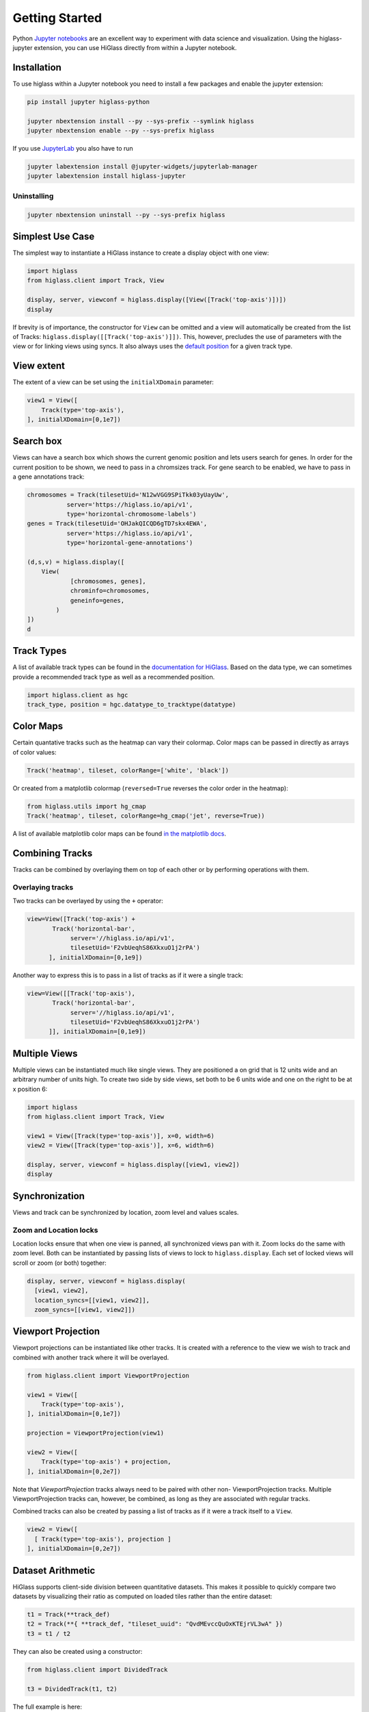 Getting Started
################

Python `Jupyter notebooks <https://jupyter.org>`_ are an excellent way to
experiment with data science and visualization. Using the higlass-jupyter
extension, you can use HiGlass directly from within a Jupyter notebook.

Installation
-------------

To use higlass within a Jupyter notebook you need to install a few packages
and enable the jupyter extension:


.. code-block:: bash

    pip install jupyter higlass-python

    jupyter nbextension install --py --sys-prefix --symlink higlass
    jupyter nbextension enable --py --sys-prefix higlass

If you use `JupyterLab <https://jupyterlab.readthedocs.io/en/stable/>`_ you also have to run

.. code-block:: bash

    jupyter labextension install @jupyter-widgets/jupyterlab-manager
    jupyter labextension install higlass-jupyter


Uninstalling
^^^^^^^^^^^^

.. code-block:: bash

    jupyter nbextension uninstall --py --sys-prefix higlass

Simplest Use Case
------------------

The simplest way to instantiate a HiGlass instance to create a display object with one view:

.. code-block:: python

  import higlass
  from higlass.client import Track, View

  display, server, viewconf = higlass.display([View([Track('top-axis')])])
  display

If brevity is of importance, the constructor for ``View`` can be omitted and a
view will automatically be created from the list of Tracks:
``higlass.display([[Track('top-axis')]])``. This, however, precludes the use
of parameters with the view or for linking views using syncs. It also always
uses the `default position <https://github.com/higlass/higlass-python/blob/70d36d18eb8ef9e207640de5e7bc478c43fdc8de/higlass/client.py#L23>`_ for a given track type.

View extent
-----------

The extent of a view can be set using the ``initialXDomain`` parameter:

.. code-block:: python

    view1 = View([
        Track(type='top-axis'),
    ], initialXDomain=[0,1e7])

Search box
----------

Views can have a search box which shows the current genomic position and lets users search for genes. In order for the current position to be shown, we need to pass in a chromsizes track. For gene search to be enabled, we have to pass in a gene annotations track:

.. code-block:: python

  chromosomes = Track(tilesetUid='N12wVGG9SPiTkk03yUayUw',
             server='https://higlass.io/api/v1',
             type='horizontal-chromosome-labels')
  genes = Track(tilesetUid='OHJakQICQD6gTD7skx4EWA',
             server='https://higlass.io/api/v1',
             type='horizontal-gene-annotations')

  (d,s,v) = higlass.display([
      View(
              [chromosomes, genes],
              chrominfo=chromosomes,
              geneinfo=genes,
          )
  ])
  d

.. image:: img/genome-position-search-box.png

Track Types
-----------

A list of available track types can be found in the `documentation for HiGlass
<https://docs.higlass.io/track_types.html>`_. Based on the data type, we can
sometimes provide a recommended track type as well as a recommended position.

.. code-block:: python

  import higlass.client as hgc
  track_type, position = hgc.datatype_to_tracktype(datatype)

Color Maps
----------

Certain quantative tracks such as the heatmap can vary their colormap. Color maps can be passed in directly as arrays of color values:

.. code-block:: python

  Track('heatmap', tileset, colorRange=['white', 'black'])

Or created from a matplotlib colormap (``reversed=True`` reverses the color
order in the heatmap):

.. code-block:: python

  from higlass.utils import hg_cmap
  Track('heatmap', tileset, colorRange=hg_cmap('jet', reverse=True))

A list of available matplotlib color maps can be found `in the matplotlib docs
<https://matplotlib.org/3.1.1/gallery/color/colormap_reference.html>`_.

Combining Tracks
----------------

Tracks can be combined by overlaying them on top of each other or by performing operations with them.

Overlaying tracks
^^^^^^^^^^^^^^^^^

Two tracks can be overlayed by using the ``+`` operator:

.. code-block:: python

  view=View([Track('top-axis') +
         Track('horizontal-bar',
              server='//higlass.io/api/v1',
              tilesetUid='F2vbUeqhS86XkxuO1j2rPA')
        ], initialXDomain=[0,1e9])

Another way to express this is to pass in a list of tracks
as if it were a single track:

.. code-block:: python

  view=View([[Track('top-axis'),
         Track('horizontal-bar',
              server='//higlass.io/api/v1',
              tilesetUid='F2vbUeqhS86XkxuO1j2rPA')
        ]], initialXDomain=[0,1e9])

Multiple Views
--------------

Multiple views can be instantiated much like single views. They are positioned
a on grid that is 12 units wide and an arbitrary number of units high. To
create two side by side views, set both to be 6 units wide and one on the
right to be at x position 6:

.. code-block:: python

  import higlass
  from higlass.client import Track, View

  view1 = View([Track(type='top-axis')], x=0, width=6)
  view2 = View([Track(type='top-axis')], x=6, width=6)

  display, server, viewconf = higlass.display([view1, view2])
  display

.. image:: img/two-simple-views.png

Synchronization
---------------

Views and track can be synchronized by location, zoom level and values scales.

Zoom and Location locks
^^^^^^^^^^^^^^^^^^^^^^^

Location locks ensure that when one view is panned, all synchronized views pan
with it. Zoom locks do the same with zoom level. Both can be instantiated by
passing lists of views to lock to ``higlass.display``. Each set of locked
views will scroll or zoom (or both) together:

.. code-block:: python

  display, server, viewconf = higlass.display(
    [view1, view2],
    location_syncs=[[view1, view2]],
    zoom_syncs=[[view1, view2]])

Viewport Projection
-------------------

Viewport projections can be instantiated like other tracks. It is created with
a reference to the view we wish to track and combined with another track where
it will be overlayed.

.. code-block:: python

    from higlass.client import ViewportProjection

    view1 = View([
        Track(type='top-axis'),
    ], initialXDomain=[0,1e7])

    projection = ViewportProjection(view1)

    view2 = View([
        Track(type='top-axis') + projection,
    ], initialXDomain=[0,2e7])

Note that `ViewportProjection` tracks always need to be paired with other non-
ViewportProjection tracks. Multiple ViewportProjection tracks can, however, be
combined, as long as they are associated with regular tracks.

Combined tracks can also be created by passing a list of tracks
as if it were a track itself to a ``View``.

.. code-block:: python

    view2 = View([
      [ Track(type='top-axis'), projection ]
    ], initialXDomain=[0,2e7])

Dataset Arithmetic
-------------------

HiGlass supports client-side division between quantitative datasets. This makes it possible
to quickly compare two datasets by visualizing their ratio as computed on loaded tiles
rather than the entire dataset:

.. code-block:: python

    t1 = Track(**track_def)
    t2 = Track(**{ **track_def, "tileset_uuid": "QvdMEvccQuOxKTEjrVL3wA" })
    t3 = t1 / t2

They can also be created using a constructor:

.. code-block:: python

    from higlass.client import DividedTrack

    t3 = DividedTrack(t1, t2)

The full example is here:

.. code-block:: python

  from higlass.utils import hg_cmap

  track_def = {
      "track_type": 'heatmap',
      "position": 'center',
      "tileset_uuid": 'CQMd6V_cRw6iCI_-Unl3PQ',
      "server": "http://higlass.io/api/v1/",
      "height": 210,
      "options": {}
  }

  t1 = Track(**track_def)
  t2 = Track(**{ **track_def, "tileset_uuid": "QvdMEvccQuOxKTEjrVL3wA" })
  t3 = (t1 / t2).change_attributes(
      options={
          'colorRange': hg_cmap('coolwarm'),
          'valueScaleMin': 0.1,
          'valueScaleMax': 10,
      })
  domain = [7e7,8e7]

  v1 = View([t1], x=0, width=4, initialXDomain=domain)
  v2 = View([t3], x=4, width=4, initialXDomain=domain)
  v3 = View([t2], x=8, width=4, initialXDomain=domain)

  display, server, viewconf = higlass.display([v1, v2, v3])
  display

.. image:: img/divided-by-track.png


Saving the view
---------------

The currently visible HiGlass view can be downloaded to a file:

.. code-block:: python

  display.save_as_png('/tmp/my_view.png')

Not that this function can only be used within a Jupyter notebook
and works asynchronously so the saved screenshot will not nessarily
be complete immediately after the function finishes executing

Authorization
-------------

If loading tiles from a secured server, the ``auth_token`` parameter takes the
string that will be used as the Authorization header on all tile requests sent
out by HiGlass:

.. code-block:: python

  (d,s,v) = higlass.display(views, auth_token='JWT DEADBEEF')



Other Examples
--------------

The examples below demonstrate how to use the HiGlass Python API to view data
locally in a Jupyter notebook or a browser-based HiGlass instance.

For a more complete overview, you can find the demos from the talk at
`github.com/higlass/scipy19 <https://github.com/higlass/scipy19>`_.

Jupyter HiGlass Component
^^^^^^^^^^^^^^^^^^^^^^^^^

To instantiate a HiGlass component within a Jupyter notebook, we first need
to specify which data should be loaded. This can be accomplished with the
help of the ``higlass.client`` module:

.. code-block:: python

    from higlass.client import View, Track
    import higlass


    view1 = View([
        Track(track_type='top-axis', position='top'),
        Track(track_type='heatmap', position='center',
              tileset_uuid='CQMd6V_cRw6iCI_-Unl3PQ',
              server="http://higlass.io/api/v1/",
              height=250,
              options={ 'valueScaleMax': 0.5 }),
    ])


Remote bigWig Files
^^^^^^^^^^^^^^^^^^^

bigWig files can be loaded either from the local disk or from remote http
servers. The example below demonstrates how to load a remote bigWig file from
the UCSC genome browser's archives. Note that this is a network-heavy operation
that may take a long time to complete with a slow internet connection.

.. code-block:: python

    from higlass.client import View, Track
    import higlass.tilesets

    ts1 = higlass.tilesets.bigwig(
        'http://hgdownload.cse.ucsc.edu/goldenpath/hg19/encodeDCC/'
        'wgEncodeSydhTfbs/wgEncodeSydhTfbsGm12878InputStdSig.bigWig')

    tr1 = Track('horizontal-bar', tileset=ts1)
    view1 = View([tr1])
    display, server, viewconf = higlass.display([view1])

    display


Serving local data
^^^^^^^^^^^^^^^^^^

To view local data, we need to define the tilesets and set up a temporary
server.

Cooler Files
""""""""""""

Creating the server:

.. code-block:: python

    from higlass.client import View, Track
    from higlass.tilesets import cooler
    import higlass

    ts1 = cooler('../data/Dixon2012-J1-NcoI-R1-filtered.100kb.multires.cool')
    tr1 = Track('heatmap', tileset=ts1)
    view1 = View([tr1])
    display, server, viewconf = higlass.display([view1])

    display


.. image:: img/jupyter-hic-heatmap.png


BigWig Files
""""""""""""

In this example, we'll set up a server containing both a chromosome labels
track and a bigwig track. Furthermore, the bigwig track will be ordered
according to the chromosome info in the specified file.

.. code-block:: python


    from higlass.client import View, Track
    from higlass.tilesets import bigwig, chromsizes
    import higlass.tilesets

    chromsizes_fp = '../data/chromSizes_hg19_reordered.tsv'
    bigwig_fp = '../data/wgEncodeCaltechRnaSeqHuvecR1x75dTh1014IlnaPlusSignalRep2.bigWig'

    with open(chromsizes_fp) as f:
        chromsizes = []
        for line in f.readlines():
            chrom, size = line.split('\t')
            chromsizes.append((chrom, int(size)))

    cs = chromsizes(chromsizes)
    ts = bigwig(bigwig_fp, chromsizes=chromsizes)

    tr0 = Track('top-axis')
    tr1 = Track('horizontal-bar', tileset=ts)
    tr2 = Track('horizontal-chromosome-labels', position='top', tileset=cs)

    view1 = View([tr0, tr1, tr2])
    display, server, viewconf = higlass.display([view1])

    display

The client view will be composed such that three tracks are visible. Two of them
are served from the local server.

.. image:: img/jupyter-bigwig.png


Serving custom data
^^^^^^^^^^^^^^^^^^^


To display data, we need to define a tileset. Tilesets define two functions:
``tileset_info``:

.. code-block:: python

    > from higlass.tilesets import bigwig
    > ts1 = bigwig('http://hgdownload.cse.ucsc.edu/goldenpath/hg19/encodeDCC/wgEncodeSydhTfbs/wgEncodeSydhTfbsGm12878InputStdSig.bigWig')
    > ts1.tileset_info()
    {
     'min_pos': [0],
     'max_pos': [4294967296],
     'max_width': 4294967296,
     'tile_size': 1024,
     'max_zoom': 22,
     'chromsizes': [['chr1', 249250621],
                    ['chr2', 243199373],
                    ...],
     'aggregation_modes': {'mean': {'name': 'Mean', 'value': 'mean'},
                           'min': {'name': 'Min', 'value': 'min'},
                           'max': {'name': 'Max', 'value': 'max'},
                           'std': {'name': 'Standard Deviation', 'value': 'std'}},
     'range_modes': {'minMax': {'name': 'Min-Max', 'value': 'minMax'},
                     'whisker': {'name': 'Whisker', 'value': 'whisker'}}
     }

and ``tiles``:

.. code-block:: python

    > ts1.tiles(['x.0.0'])
    [('x.0.0',
      {'min_value': 0.0,
       'max_value': 9.119079544037932,
       'dense': 'Rh25PwcCcz...',   # base64 string encoding the array of data
       'size': 1,
       'dtype': 'float32'})]

The tiles function will always take an array of tile ids of the form ``id.z.x[.y][.transform]``
where ``z`` is the zoom level, ``x`` is the tile's x position, ``y`` is the tile's
y position (for 2D tilesets) and ``transform`` is some transform to be applied to the
data (e.g. normalization types like ``ice``).

Numpy Matrix
""""""""""""

By way of example, let's explore a numpy matrix by implementing the `tileset_info` and `tiles`
functions described above. To start let's make the matrix using the
`Eggholder function <https://en.wikipedia.org/wiki/Test_functions_for_optimization>`_.

.. code-block:: python

    import numpy as np

    dim = 2000
    I, J = np.indices((dim, dim))
    data = (
        -(J + 47) * np.sin(np.sqrt(np.abs(I / 2 + (J + 47))))
        - I * np.sin(np.sqrt(np.abs(I - (J + 47))))
    )

Then we can define the data and tell the server how to render it.

.. code-block:: python

    from  clodius.tiles import npmatrix
    from higlass.tilesets import Tileset

    ts = Tileset(
        tileset_info=lambda: npmatrix.tileset_info(data),
        tiles=lambda tids: npmatrix.tiles_wrapper(data, tids)
    )

    display, server, viewconf = higlass.display([
        View([
            Track(track_type='top-axis', position='top'),
            Track(track_type='left-axis', position='left'),
            Track(track_type='heatmap',
                  position='center',
                  tileset=ts,
                  height=250,
                  options={ 'valueScaleMax': 0.5 }),

        ])
    ])
    display

.. image:: img/eggholder-function.png

Displaying Many Points
""""""""""""""""""""""

To display, for example, a list of 1 million points in a HiGlass window inside of a Jupyter notebook.
First we need to import the custom track type for displaying labelled points:

.. code-block:: javascript

    %%javascript

    require(["https://unpkg.com/higlass-labelled-points-track@0.1.11/dist/higlass-labelled-points-track"],
        function(hglib) {

    });

Then we have to set up a data server to output the data in "tiles".

.. code-block:: python

    import numpy as np
    import pandas as pd
    from higlass.client import View, Track
    from higlass.tilesets import dfpoints

    length = int(1e6)
    df = pd.DataFrame({
        'x': np.random.random((length,)),
        'y': np.random.random((length,)),
        'v': range(1, length+1),
    })

    ts = dfpoints(df, x_col='x', y_col='y')

    display, server, viewconf = higlass.display([
        View([
            Track('left-axis'),
            Track('top-axis'),
            Track('labelled-points-track',
                   tileset=ts,
                   position='center',
                   height=600,
                   options={
                        'xField': 'x',
                        'yField': 'y',
                        'labelField': 'v'
            }),
        ])
    ])

    display

.. image:: img/jupyter-labelled-points.png

This same technique can be used to display points in a GeoJSON file.
First we have to extract the values from the GeoJSON file and
create a dataframe:

.. code-block:: python

    import math

    def lat2y(a):
      return 180.0/math.pi*math.log(math.tan(math.pi/4.0+a*(math.pi/180.0)/2.0))

    x = [t['geometry']['coordinates'][0] for t in trees['features']]
    y = [-lat2y(t['geometry']['coordinates'][1]) for t in trees['features']]
    names = [t['properties']['SPECIES'] for t in trees['features']]

    df = pd.DataFrame({ 'x': x, 'y': y, 'names': names })
    df = df.sample(frac=1).reset_index(drop=True)

And then create the tileset and track, as before.

.. code-block:: python

    from higlass.client import View, Track
    from higlass.tilesets import dfpoints

    ts = dfpoints(df, x_col='x', y_col='y')

    display, server, viewconf = higlass.display([
        View([
            Track('left-axis'),
            Track('top-axis'),
            Track('osm-tiles', position='center'),
            Track('labelled-points-track',
                   tileset=ts,
                   position='center',
                   height=600,
                   options={
                        'xField': 'x',
                        'yField': 'y',
                        'labelField': 'names'
            }),
        ])
    ])

    display

.. image:: img/geojson-jupyter.png


Other constructs
""""""""""""""""

The examples containing dense data above use the `bundled_tiles_wrapper_2d`
function to translate lists of tile_ids to tile data. This consolidates tiles
that are within rectangular blocks and fulfills them simultaneously. The
return type is a list of ``(tile_id, formatted_tile_data)`` tuples.

In cases where we don't have such a function handy, there's the simpler
`tiles_wrapper_2d` which expects the target to fullfill just single tile
requests:

.. code-block:: python

    from clodius.tiles.format import format_dense_tile
    from clodius.tiles.utils import tiles_wrapper_2d
    from higlass.tilesets import Tileset

    ts = Tileset(
        tileset_info=tileset_info,
        tiles=lambda tile_ids: tiles_wrapper_2d(tile_ids,
                        lambda z,x,y: format_dense_tile(tile_data(z, x, y)))
    )


In this case, we expect *tile_data* to simply return a matrix of values.


Troubleshooting
---------------

Accessing the server log
^^^^^^^^^^^^^^^^^^^^^^^^

A local server writes its log records to an in-memory `StringIO <https://docs.python.org/3/library/io.html#io.StringIO>`_ buffer. The server's name can be used to access its logger.

.. code-block:: python

    import logging

    logger = logging.getLogger(server.name)
    logger.info('Hi!')

    # convert the stream into a string
    print(server.log.getvalue())

    # write the log to a file
    with open('higlass-server.log', 'wt') as f:
        f.write(server.log.getvalue())

